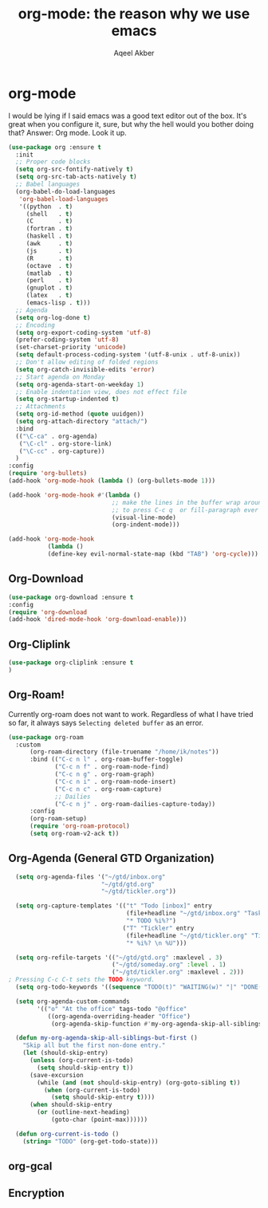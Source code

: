 #+TITLE: org-mode: the reason why we use emacs
#+AUTHOR: Aqeel Akber

* org-mode
I would be lying if I said emacs was a good text editor out of the
box. It's great when you configure it, sure, but why the hell would
you bother doing that? Answer: Org mode. Look it up.

#+BEGIN_SRC emacs-lisp
  (use-package org :ensure t
    :init
    ;; Proper code blocks
    (setq org-src-fontify-natively t)
    (setq org-src-tab-acts-natively t)
    ;; Babel languages
    (org-babel-do-load-languages
     'org-babel-load-languages
     '((python  . t)
       (shell   . t)
       (C       . t)
       (fortran . t)
       (haskell . t)
       (awk     . t)
       (js      . t)
       (R       . t)
       (octave  . t)
       (matlab  . t)
       (perl    . t)
       (gnuplot . t)
       (latex   . t)
       (emacs-lisp . t)))
    ;; Agenda
    (setq org-log-done t)
    ;; Encoding
    (setq org-export-coding-system 'utf-8)
    (prefer-coding-system 'utf-8)
    (set-charset-priority 'unicode)
    (setq default-process-coding-system '(utf-8-unix . utf-8-unix))
    ;; Don't allow editing of folded regions
    (setq org-catch-invisible-edits 'error)
    ;; Start agenda on Monday
    (setq org-agenda-start-on-weekday 1)
    ;; Enable indentation view, does not effect file
    (setq org-startup-indented t)
    ;; Attachments
    (setq org-id-method (quote uuidgen))
    (setq org-attach-directory "attach/")
    :bind
    (("\C-ca" . org-agenda)
     ("\C-cl" . org-store-link)
     ("\C-cc" . org-capture))
    )
  :config
  (require 'org-bullets)
  (add-hook 'org-mode-hook (lambda () (org-bullets-mode 1)))
  
  (add-hook 'org-mode-hook #'(lambda ()
                               ;; make the lines in the buffer wrap around the edges of the screen.
                               ;; to press C-c q  or fill-paragraph ever again!
                               (visual-line-mode)
                               (org-indent-mode)))
  
  (add-hook 'org-mode-hook
             (lambda ()
             (define-key evil-normal-state-map (kbd "TAB") 'org-cycle)))
#+END_SRC


** Org-Download
#+BEGIN_SRC emacs-lisp
(use-package org-download :ensure t
:config
(require 'org-download
(add-hook 'dired-mode-hook 'org-download-enable)))
#+END_SRC

** Org-Cliplink
#+BEGIN_SRC emacs-lisp
(use-package org-cliplink :ensure t
)
#+END_SRC

** Org-Roam!
Currently org-roam does not want to work. Regardless of what I have tried so far, it always says ~Selecting deleted buffer~ as an error.
#+BEGIN_SRC emacs-lisp
  (use-package org-roam
    :custom
        (org-roam-directory (file-truename "/home/ik/notes"))
        :bind (("C-c n l" . org-roam-buffer-toggle)
               ("C-c n f" . org-roam-node-find)
               ("C-c n g" . org-roam-graph)
               ("C-c n i" . org-roam-node-insert)
               ("C-c n c" . org-roam-capture)
               ;; Dailies
               ("C-c n j" . org-roam-dailies-capture-today))
        :config
        (org-roam-setup)
        (require 'org-roam-protocol)
        (setq org-roam-v2-ack t))
#+END_SRC

#+RESULTS:
: t

** Org-Agenda (General GTD Organization)
#+BEGIN_SRC emacs-lisp
    (setq org-agenda-files '("~/gtd/inbox.org"
                            "~/gtd/gtd.org"
                            "~/gtd/tickler.org"))
  
    (setq org-capture-templates '(("t" "Todo [inbox]" entry
                                   (file+headline "~/gtd/inbox.org" "Tasks")
                                   "* TODO %i%?")
                                  ("T" "Tickler" entry
                                   (file+headline "~/gtd/tickler.org" "Tickler")
                                   "* %i%? \n %U")))
   
    (setq org-refile-targets '(("~/gtd/gtd.org" :maxlevel . 3)
                               ("~/gtd/someday.org" :level . 1)
                               ("~/gtd/tickler.org" :maxlevel . 2)))
  ; Pressing C-c C-t sets the TODO keyword.
    (setq org-todo-keywords '((sequence "TODO(t)" "WAITING(w)" "|" "DONE(d)" "CANCELLED(c)")))
  
    (setq org-agenda-custom-commands 
          '(("o" "At the office" tags-todo "@office"
             ((org-agenda-overriding-header "Office")
              (org-agenda-skip-function #'my-org-agenda-skip-all-siblings-but-first)))))
  
    (defun my-org-agenda-skip-all-siblings-but-first ()
      "Skip all but the first non-done entry."
      (let (should-skip-entry)
        (unless (org-current-is-todo)
          (setq should-skip-entry t))
        (save-excursion
          (while (and (not should-skip-entry) (org-goto-sibling t))
            (when (org-current-is-todo)
              (setq should-skip-entry t))))
        (when should-skip-entry
          (or (outline-next-heading)
              (goto-char (point-max))))))
  
    (defun org-current-is-todo ()
      (string= "TODO" (org-get-todo-state)))
#+END_SRC


** org-gcal

** Encryption
# Depreciated Stuff
# #+BEGIN_SRC emacs-lisp
#   (use-package org-crypt
#     :init
#     (setq epg-gpg-program "gpg2")
#     (org-crypt-use-before-save-magic)
#     (setq org-tags-exclude-from-inheritance (quote ("crypt")))
#     (setq org-crypt-key nil)
#     (setq auto-save-default nil) ;; Security flaw when using encryption
#     )
# #+END_SRC

